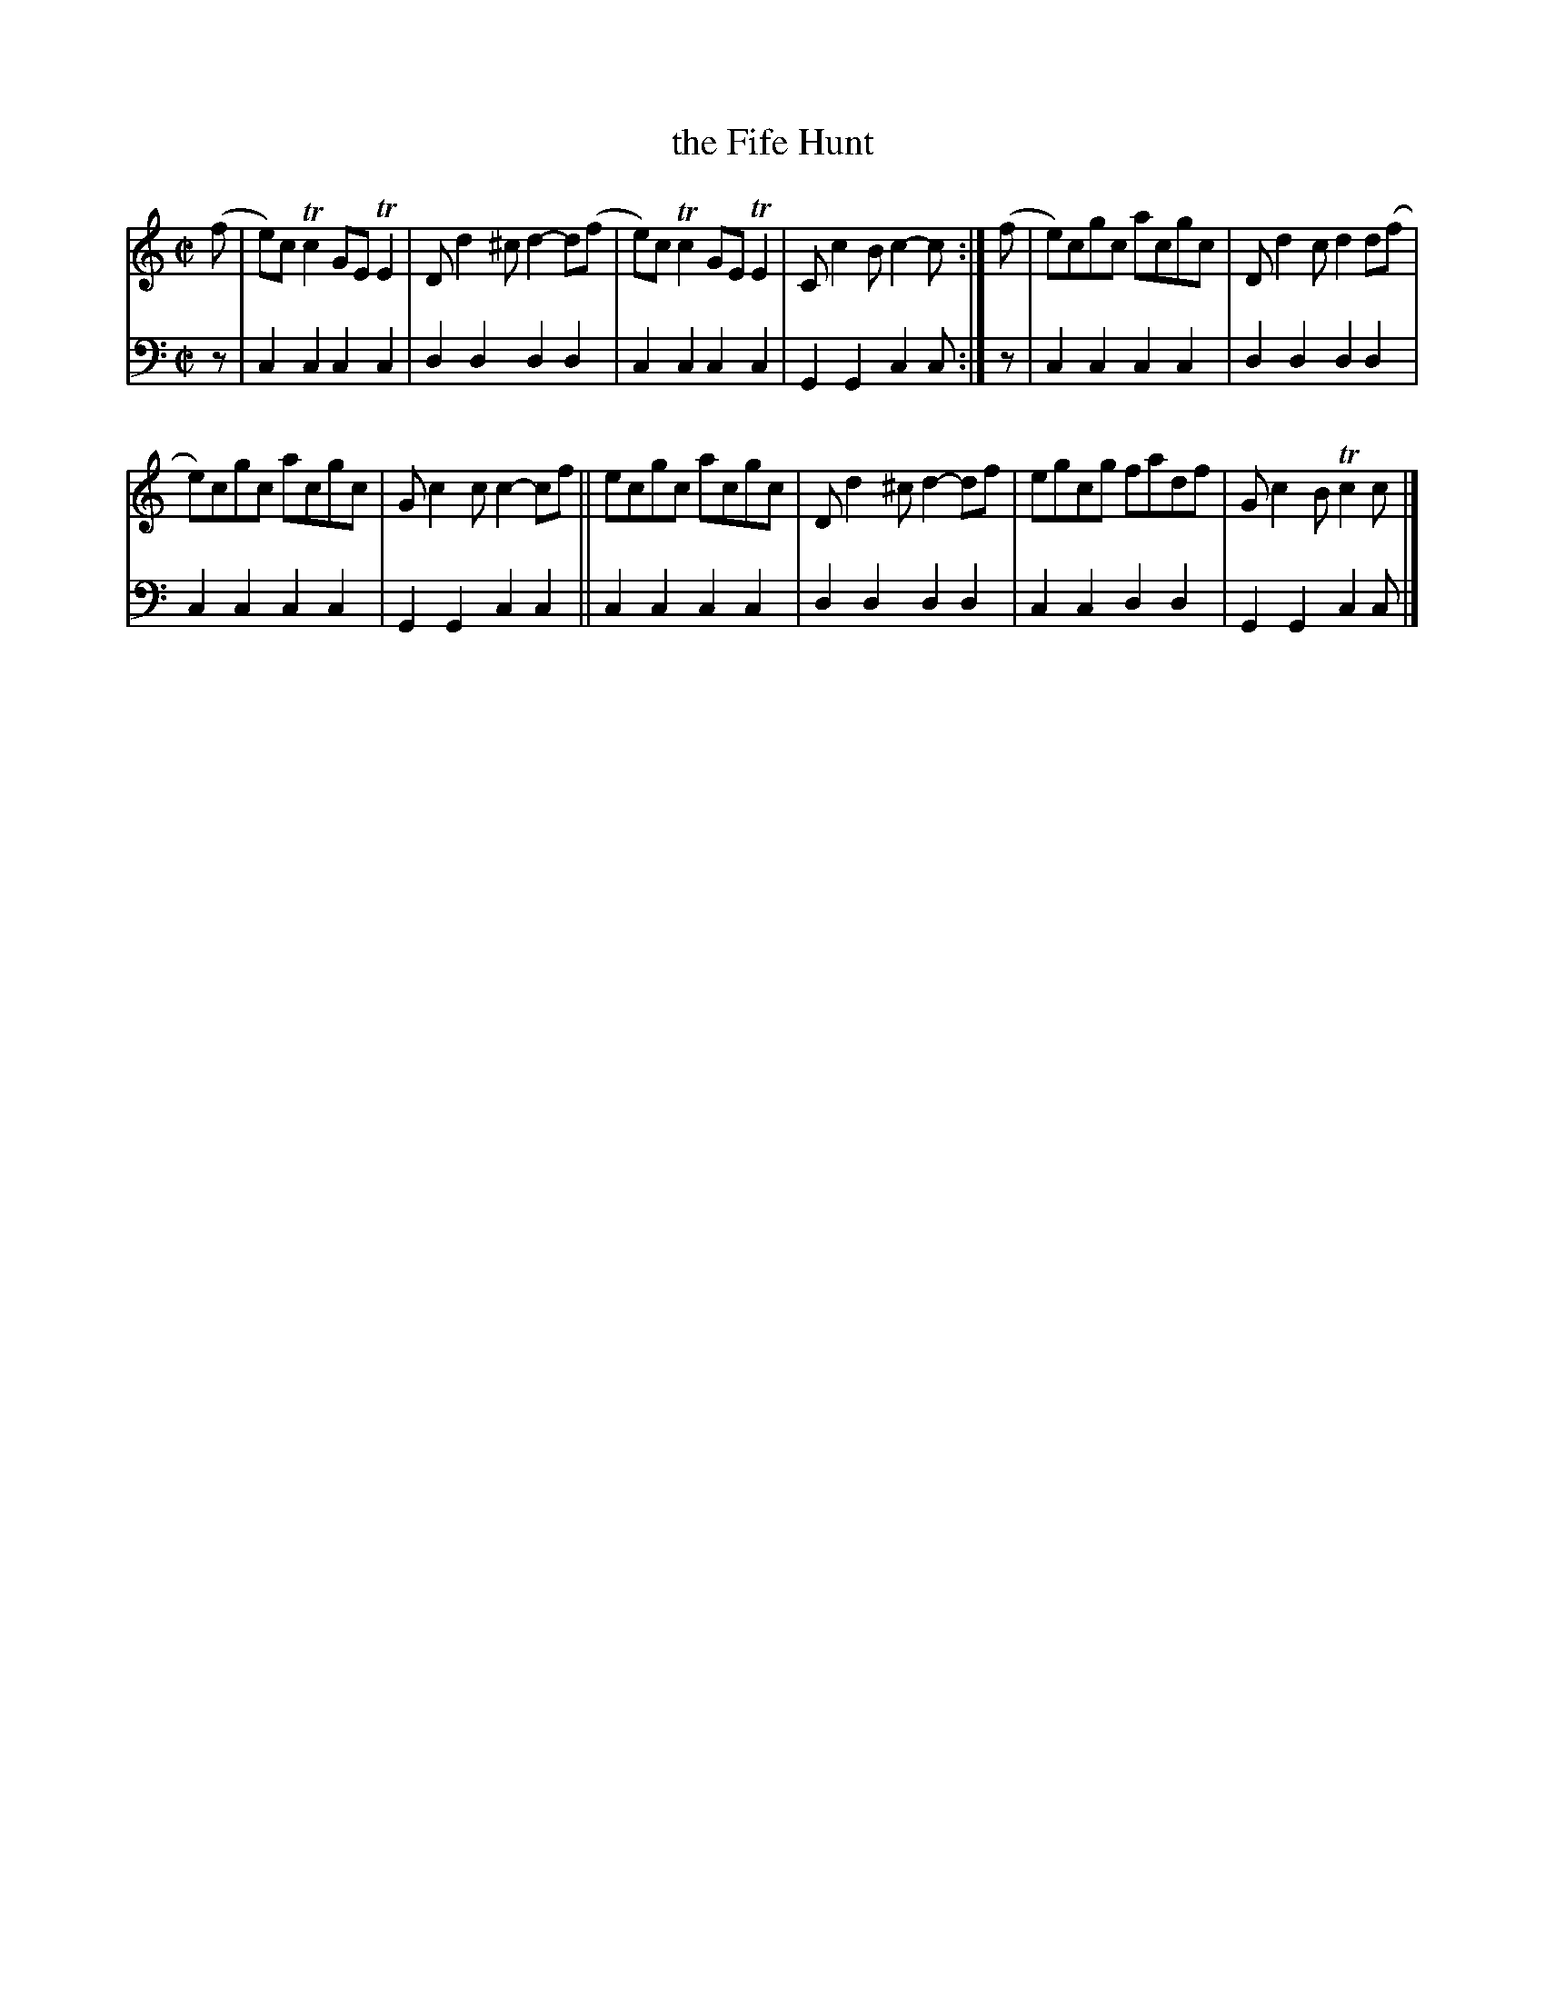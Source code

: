 X: 1101
T: the Fife Hunt
%R: reel
B: Niel Gow & Sons "A Collection of Strathspey Reels, etc." v.1 p.10 #1
Z: 2022 John Chambers <jc:trillian.mit.edu>
N: The c in bar 6 should probably be sharp.
N: (Or you could play the c in bar 2 unsharpened, for a mixolydian sound.) 
M: C|
L: 1/8
K: C
% - - - - - - - - - -
% Voice 1 reformatted for 2 6-bar lines, for compactness and proofreading.
V: 1 staves=2
(f |\
e)cTc2 GETE2 | Dd2^c d2-d(f | e)cTc2 GETE2 | Cc2B c2-c :| (f | e)cgc acgc | Dd2c d2d(f |
e)cgc acgc | Gc2c c2-cf || ecgc acgc | Dd2^c d2-df | egcg fadf | Gc2B Tc2c |]
% - - - - - - - - - -
% Voice 2 preserves the staff layout in the book.
V: 2 clef=bass middle=d
z | c2c2 c2c2 | d2d2 d2d2 | c2c2 c2c2 | G2G2 c2c :| z | c2c2
c2c2 | d2d2 d2d2 | c2c2 c2c2 | G2G2 c2c2 || c2c2 c2c2 |
d2d2 d2d2 | c2c2 d2d2 | G2G2 c2c |]
